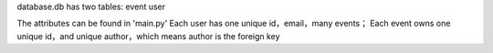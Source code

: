 database.db has two tables: 
event
user

The attributes can be found in 'main.py'
Each user has one unique id，email，many events；
Each event owns one unique id，and unique author，which means author is the foreign key
